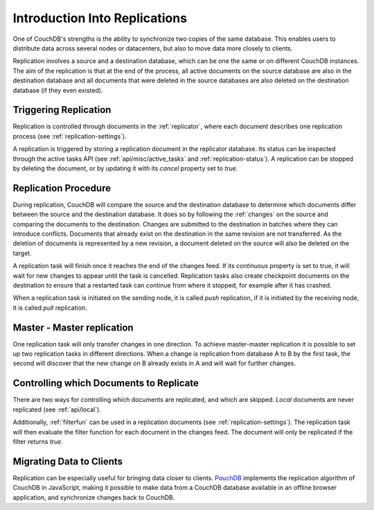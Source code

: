 .. Licensed under the Apache License, Version 2.0 (the "License"); you may not
.. use this file except in compliance with the License. You may obtain a copy of
.. the License at
..
..   http://www.apache.org/licenses/LICENSE-2.0
..
.. Unless required by applicable law or agreed to in writing, software
.. distributed under the License is distributed on an "AS IS" BASIS, WITHOUT
.. WARRANTIES OR CONDITIONS OF ANY KIND, either express or implied. See the
.. License for the specific language governing permissions and limitations under
.. the License.

.. _replication/intro:

Introduction Into Replications
==============================

One of CouchDB's strengths is the ability to synchronize two copies of the same
database. This enables users to distribute data across several nodes or
datacenters, but also to move data more closely to clients.

Replication involves a source and a destination database, which can be one the
same or on different CouchDB instances. The aim of the replication is that at
the end of the process, all active documents on the source database are also in
the destination database and all documents that were deleted in the source
databases are also deleted on the destination database (if they even existed).


Triggering Replication
----------------------

Replication is controlled through documents in the :ref:`replicator`, where
each document describes one replication process (see
:ref:`replication-settings`).

A replication is triggered by storing a replication document in the replicator
database. Its status can be inspected through the active tasks API (see
:ref:`api/misc/active_tasks` and :ref:`replication-status`). A replication can be
stopped by deleting the document, or by updating it with its `cancel` property
set to `true`.


Replication Procedure
---------------------

During replication, CouchDB will compare the source and the destination
database to determine which documents differ between the source and the
destination database. It does so by following the :ref:`changes` on the source
and comparing the documents to the destination. Changes are submitted to the
destination in batches where they can introduce conflicts. Documents that
already exist on the destination in the same revision are not transferred. As
the deletion of documents is represented by a new revision, a document deleted
on the source will also be deleted on the target.

A replication task will finish once it reaches the end of the changes feed. If
its `continuous` property is set to true, it will wait for new changes to
appear until the task is cancelled. Replication tasks also create checkpoint
documents on the destination to ensure that a restarted task can continue from
where it stopped, for example after it has crashed.

When a replication task is initiated on the sending node, it is called *push*
replication, if it is initiated by the receiving node, it is called *pull*
replication.


Master - Master replication
---------------------------

One replication task will only transfer changes in one direction. To achieve
master-master replication it is possible to set up two replication tasks in
different directions. When a change is replication from database A to B by the
first task, the second will discover that the new change on B already exists in
A and will wait for further changes.


Controlling which Documents to Replicate
----------------------------------------

There are two ways for controlling which documents are replicated, and which
are skipped. *Local* documents are never replicated (see :ref:`api/local`).

Additionally, :ref:`filterfun` can be used in a replication documents (see
:ref:`replication-settings`). The replication task will then evaluate
the filter function for each document in the changes feed. The document will
only be replicated if the filter returns `true`.


Migrating Data to Clients
-------------------------

Replication can be especially useful for bringing data closer to clients.
`PouchDB <http://pouchdb.com/>`_ implements the replication algorithm of CouchDB
in JavaScript, making it possible to make data from a CouchDB database
available in an offline browser application, and synchronize changes back to
CouchDB.

